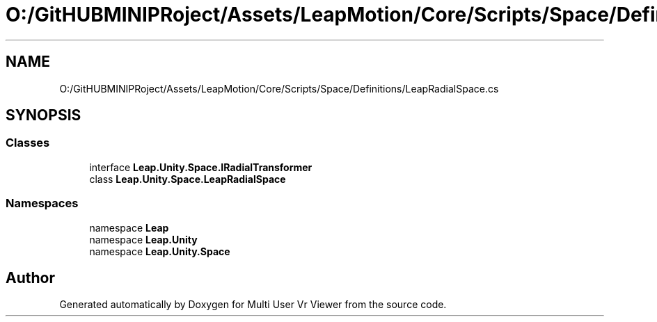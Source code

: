 .TH "O:/GitHUBMINIPRoject/Assets/LeapMotion/Core/Scripts/Space/Definitions/LeapRadialSpace.cs" 3 "Sat Jul 20 2019" "Version https://github.com/Saurabhbagh/Multi-User-VR-Viewer--10th-July/" "Multi User Vr Viewer" \" -*- nroff -*-
.ad l
.nh
.SH NAME
O:/GitHUBMINIPRoject/Assets/LeapMotion/Core/Scripts/Space/Definitions/LeapRadialSpace.cs
.SH SYNOPSIS
.br
.PP
.SS "Classes"

.in +1c
.ti -1c
.RI "interface \fBLeap\&.Unity\&.Space\&.IRadialTransformer\fP"
.br
.ti -1c
.RI "class \fBLeap\&.Unity\&.Space\&.LeapRadialSpace\fP"
.br
.in -1c
.SS "Namespaces"

.in +1c
.ti -1c
.RI "namespace \fBLeap\fP"
.br
.ti -1c
.RI "namespace \fBLeap\&.Unity\fP"
.br
.ti -1c
.RI "namespace \fBLeap\&.Unity\&.Space\fP"
.br
.in -1c
.SH "Author"
.PP 
Generated automatically by Doxygen for Multi User Vr Viewer from the source code\&.
